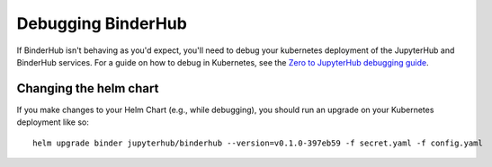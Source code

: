 Debugging BinderHub
===================

If BinderHub isn't behaving as you'd expect, you'll need to debug your
kubernetes deployment of the JupyterHub and BinderHub services. For a
guide on how to debug in Kubernetes, see the `Zero to JupyterHub debugging
guide <https://zero-to-jupyterhub.readthedocs.io/en/latest/debug.html>`_.

Changing the helm chart
-----------------------
If you make changes to your Helm Chart (e.g., while debugging), you should
run an upgrade on your Kubernetes deployment like so::

     helm upgrade binder jupyterhub/binderhub --version=v0.1.0-397eb59 -f secret.yaml -f config.yaml
